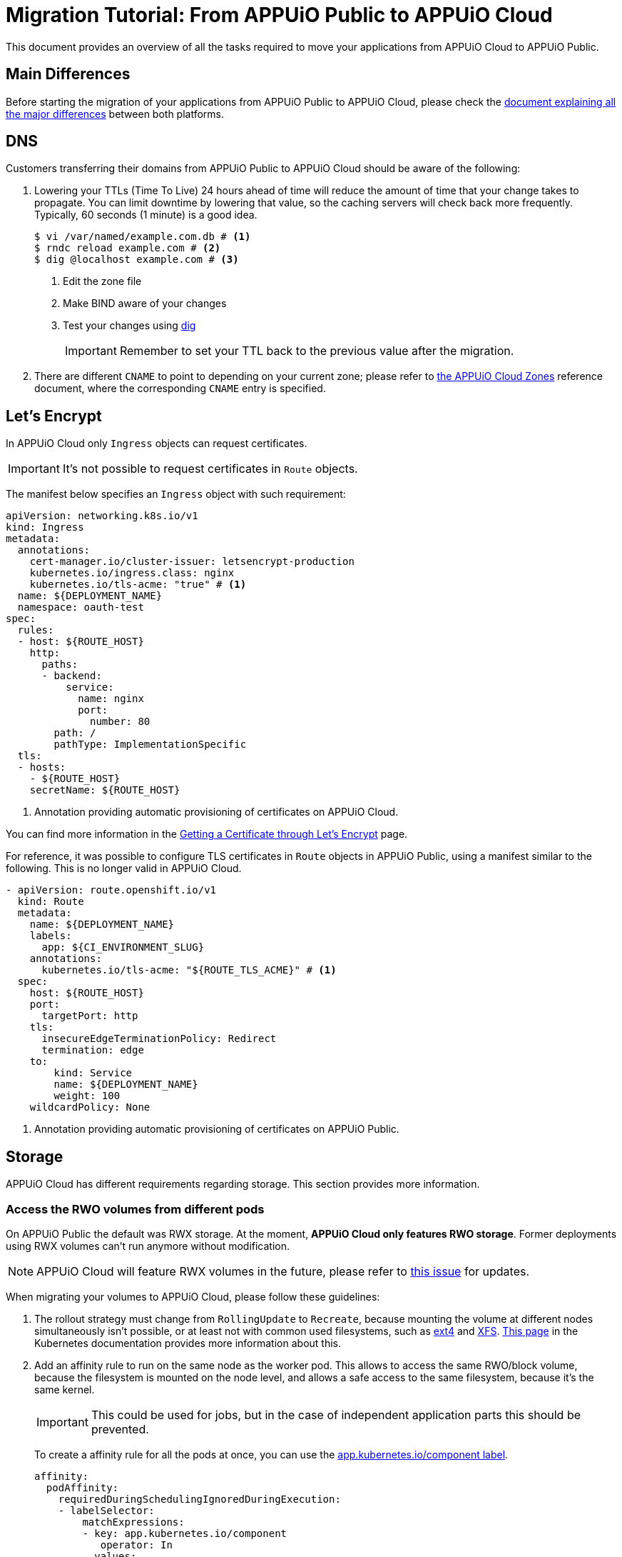 = Migration Tutorial: From APPUiO Public to APPUiO Cloud

This document provides an overview of all the tasks required to move your applications from APPUiO Cloud to APPUiO Public.

== Main Differences

Before starting the migration of your applications from APPUiO Public to APPUiO Cloud, please check the xref:explanation/differences-to-public.adoc[document explaining all the major differences] between both platforms.

== DNS

Customers transferring their domains from APPUiO Public to APPUiO Cloud should be aware of the following:

. Lowering your TTLs (Time To Live) 24 hours ahead of time will reduce the amount of time that your change takes to propagate. You can limit downtime by lowering that value, so the caching servers will check back more frequently. Typically, 60 seconds (1 minute) is a good idea.
+
[source,bash]
--
$ vi /var/named/example.com.db # <1>
$ rndc reload example.com # <2>
$ dig @localhost example.com # <3>
--
<1> Edit the zone file
<2> Make BIND aware of your changes
<3> Test your changes using https://www.liquidweb.com/kb/how-to-use-dig/[dig]
+
IMPORTANT: Remember to set your TTL back to the previous value after the migration.

. There are different `CNAME` to point to depending on your current zone; please refer to xref:references/zones.adoc[the APPUiO Cloud Zones] reference document, where the corresponding `CNAME` entry is specified.

== Let's Encrypt

In APPUiO Cloud only `Ingress` objects can request certificates.

IMPORTANT: It's not possible to request certificates in `Route` objects.

The manifest below specifies an `Ingress` object with such requirement:

[source,yaml]
--
apiVersion: networking.k8s.io/v1
kind: Ingress
metadata:
  annotations:
    cert-manager.io/cluster-issuer: letsencrypt-production
    kubernetes.io/ingress.class: nginx
    kubernetes.io/tls-acme: "true" # <1>
  name: ${DEPLOYMENT_NAME}
  namespace: oauth-test
spec:
  rules:
  - host: ${ROUTE_HOST}
    http:
      paths:
      - backend:
          service:
            name: nginx
            port:
              number: 80
        path: /
        pathType: ImplementationSpecific
  tls:
  - hosts:
    - ${ROUTE_HOST}
    secretName: ${ROUTE_HOST}
--
<1> Annotation providing automatic provisioning of certificates on APPUiO Cloud.

You can find more information in the xref:how-to/getting-a-certificate.adoc[Getting a Certificate through Let’s Encrypt] page.

For reference, it was possible to configure TLS certificates in `Route` objects in APPUiO Public, using a manifest similar to the following. This is no longer valid in APPUiO Cloud.

[source,yaml]
--
- apiVersion: route.openshift.io/v1
  kind: Route
  metadata:
    name: ${DEPLOYMENT_NAME}
    labels:
      app: ${CI_ENVIRONMENT_SLUG}
    annotations:
      kubernetes.io/tls-acme: "${ROUTE_TLS_ACME}" # <1>
  spec:
    host: ${ROUTE_HOST}
    port:
      targetPort: http
    tls:
      insecureEdgeTerminationPolicy: Redirect
      termination: edge
    to:
        kind: Service
        name: ${DEPLOYMENT_NAME}
        weight: 100
    wildcardPolicy: None
--
<1> Annotation providing automatic provisioning of certificates on APPUiO Public.

== Storage

APPUiO Cloud has different requirements regarding storage. This section provides more information.

=== Access the RWO volumes from different pods

On APPUiO Public the default was RWX storage. At the moment, *APPUiO Cloud only features RWO storage*. Former deployments using RWX volumes can't run anymore without modification.

NOTE: APPUiO Cloud will feature RWX volumes in the future, please refer to https://github.com/appuio/appuio-cloud-community/projects/1[this issue] for updates.

When migrating your volumes to APPUiO Cloud, please follow these guidelines:

. The rollout strategy must change from `RollingUpdate` to `Recreate`, because mounting the volume at different nodes simultaneously isn't possible, or at least not with common used filesystems, such as https://en.wikipedia.org/wiki/Ext4[ext4] and https://en.wikipedia.org/wiki/XFS[XFS]. https://kubernetes.io/docs/concepts/workloads/controllers/deployment/#strategy[This page] in the Kubernetes documentation provides more information about this.

. Add an affinity rule to run on the same node as the worker pod. This allows to access the same RWO/block volume, because the filesystem is mounted on the node level, and allows a safe access to the same filesystem, because it's the same kernel.
+
IMPORTANT: This could be used for jobs, but in the case of independent application parts this should be prevented.
+
To create a affinity rule for all the pods at once, you can use the https://kubernetes.io/docs/concepts/overview/working-with-objects/common-labels/[app.kubernetes.io/component label].
+
[source,yaml]
--
affinity:
  podAffinity:
    requiredDuringSchedulingIgnoredDuringExecution:
    - labelSelector:
        matchExpressions:
        - key: app.kubernetes.io/component
           operator: In
          values:
          - backend
      topologyKey: kubernetes.io/hostname
--

. Perform the migration itself. There are three major mechanisms for this:
.. Migration with `rsync`
.. Migration through jobs
.. Using continuous sync

The following sections provide information about each strategy.

### Migration with `rsync`

The first option to migrate your storage from APPUiO Public to APPUiO Cloud consists in using `rsync`. The manifests below create the required objects.

[source,yaml]
--
---
apiVersion: v1
kind: Namespace
metadata:
  name: rsync-test
---
apiVersion: v1
kind: ServiceAccount
metadata:
  name: rsync-destination
  namespace: rsync-test
---
apiVersion: rbac.authorization.k8s.io/v1
kind: RoleBinding
metadata:
  namespace: rsync-test
  name: rsync-destination
roleRef:
  apiGroup: rbac.authorization.k8s.io
  kind: ClusterRole
  name: edit
subjects:
- kind: ServiceAccount
  name: rsync-destination
  namespace: rsync-test
---
apiVersion: v1
kind: PersistentVolumeClaim
metadata:
  name: rsync-destination
  namespace: rsync-test
spec:
  accessModes:
  - ReadWriteOnce
  resources:
    requests:
      storage: 1Gi
  volumeMode: Filesystem
---
apiVersion: apps/v1
kind: Deployment
metadata:
  labels:
    app.kubernetes.io/name: rsync-destination
  name: rsync-destination
  namespace: rsync-test
spec:
  selector:
    matchLabels:
      app.kubernetes.io/name: rsync-destination
  strategy:
    type: Recreate
  template:
    metadata:
      labels:
        app.kubernetes.io/name: rsync-destination
    spec:
      containers:
      - image: registry.access.redhat.com/rhel7/rhel-tools
        imagePullPolicy: IfNotPresent
        name: rhel-tools
        command:
          - tail
          - -f
          - /dev/null
        volumeMounts:
        - mountPath: /rsync-destination
          name: rsync-destination
      volumes:
      - name: rsync-destination
        persistentVolumeClaim:
          claimName: rsync-destination
--

=== Job-Based Migration

The second option for migrating your storage from APPUiO Public to APPUiO Cloud consists in using jobs. The manifest below defines the objects required for this strategy.

[source,yaml]
--
---
apiVersion: v1
kind: PersistentVolumeClaim
metadata:
  name: rsync-source
  namespace: rsync-test
spec:
  accessModes:
  - ReadWriteOnce
  resources:
    requests:
      storage: 1Gi
  volumeMode: Filesystem
---
apiVersion: apps/v1
kind: Deployment
metadata:
  labels:
    app.kubernetes.io/name: rsync-source # <1>
  name: rsync-source
  namespace: rsync-test
spec:
  selector:
    matchLabels:
      app.kubernetes.io/name: rsync-source
  strategy:
    type: Recreate
  template:
    metadata:
      labels:
        app.kubernetes.io/name: rsync-source
    spec:
      affinity:
        podAffinity:
          requiredDuringSchedulingIgnoredDuringExecution:
          - labelSelector:
              matchExpressions:
              - key: app.kubernetes.io/name
                operator: In
                values:
                - rsync-source
            topologyKey: kubernetes.io/hostname
      containers:
      - image: registry.access.redhat.com/rhel7/rhel-tools
        imagePullPolicy: IfNotPresent
        name: rhel-tools
        command:
          - tail
          - -f
          - /dev/null
        volumeMounts:
        - mountPath: /rsync-source
          name: rsync-source
      volumes:
      - name: rsync-source
        persistentVolumeClaim:
          claimName: rsync-source
---
apiVersion: batch/v1beta1 # <2>
kind: CronJob
metadata:
  labels:
    app: rsync-copy
  name: rsync-copy
  namespace: rsync-test
spec:
  concurrencyPolicy: Forbid
  failedJobsHistoryLimit: 3
  jobTemplate:
    spec:
      activeDeadlineSeconds: 7200
      backoffLimit: 2
      completions: 1
      template:
        metadata:
          labels:
            app.kubernetes.io/name: rsync-source
        spec:
          affinity:
            podAffinity:
              requiredDuringSchedulingIgnoredDuringExecution:
              - labelSelector:
                  matchExpressions:
                  - key: app.kubernetes.io/name
                    operator: In
                    values:
                    - rsync-source
                topologyKey: kubernetes.io/hostname
          containers:
          - image: quay.io/openshift/origin-cli:4.8
            imagePullPolicy: IfNotPresent
            name: oc-rsync
            command:
              - /bin/bash
              - -c
              - |
                #!/bin/bash
                oc \
                --server=$K8S_API \
                --token=$K8S_TOKEN \
                --namespace=$K8S_NAMESPACE \
                rsync \
                --delete=true \
                 /rsync-source/ \
                "$(oc --server=$K8S_API --token=$K8S_TOKEN --namespace=$K8S_NAMESPACE get pod -l app.kubernetes.io/name=rsync-destination -o jsonpath={.items[0].metadata.name}):/rsync-destination/"
            env:
            - name: K8S_API
              value: https://<kubernetes-api>:6443
            - name: K8S_TOKEN
              valueFrom:
                secretKeyRef:
                  name: rsync-destination-oc-token
                  key: token
            - name: K8S_NAMESPACE
              value: rsync-test
            volumeMounts:
            - mountPath: /rsync-source
              name: rsync-source
          restartPolicy: Never
          volumes:
          - name: rsync-source
            persistentVolumeClaim:
              claimName: rsync-source
  schedule: '@yearly'
  startingDeadlineSeconds: 86400
  successfulJobsHistoryLimit: 1
--
<1> Please refer to https://kubernetes.io/docs/concepts/overview/working-with-objects/common-labels/[the Kubernetes documentation] on common labels.
<2> Use `batch/v1` for OpenShift 4 instead.

Use the commands below to create a new job based on the definition above:

[source,bash]
--
$ JOB_NAME="manual-$(date +%F-%H-%M)" oc -n rsync-test create job --from=cronjob/rsync-copy $JOB_NAME

$ oc -n rsync-test get po
NAME                                 READY   STATUS      RESTARTS   AGE
manual1-8975l                        0/1     Completed   0          2m9s
rsync-destination-6fd76657d8-6fjss   1/1     Running     0          41m
rsync-source-957bf555c-68jmn         1/1     Running     0          5m5s

$ oc -n rsync-test delete job $JOB_NAME
--

Check the job status with the following command:

[source,bash]
--
$ oc -n <namespace> get job <myjob> -o jsonpath={.status.succeeded}
--

### Continuous Sync

The third option to migrate your storage to APPUiO Cloud consists in using a Continuous Sync strategy. The main benefit of this approach is that files are replicated immediately after they're created. If the destination pod dies, the sync pod also crashes, but is automatically restarted.

Use the manifests below to create the required objects.

[source,yaml]
--
---
apiVersion: v1
kind: PersistentVolumeClaim
metadata:
  name: rsync-source
  namespace: rsync-test
spec:
  accessModes:
  - ReadWriteOnce
  resources:
    requests:
      storage: 1Gi
  volumeMode: Filesystem
---
apiVersion: apps/v1
kind: Deployment
metadata:
  labels:
    app.kubernetes.io/name: rsync-source # <1>
  name: rsync-source
  namespace: rsync-test
spec:
  selector:
    matchLabels:
      app.kubernetes.io/name: rsync-source
  strategy:
    type: Recreate
  template:
    metadata:
      labels:
        app.kubernetes.io/name: rsync-source
    spec:
      affinity:
        podAffinity:
          requiredDuringSchedulingIgnoredDuringExecution:
          - labelSelector:
              matchExpressions:
              - key: app.kubernetes.io/name
                operator: In
                values:
                - rsync-continuous-sync
            topologyKey: kubernetes.io/hostname
      containers:
      - image: registry.access.redhat.com/rhel7/rhel-tools
        imagePullPolicy: IfNotPresent
        name: rhel-tools
        command:
          - tail
          - -f
          - /dev/null
        volumeMounts:
        - mountPath: /rsync-source
          name: rsync-source
      volumes:
      - name: rsync-source
        persistentVolumeClaim:
          claimName: rsync-source
---
apiVersion: apps/v1
kind: Deployment
metadata:
  labels:
    app.kubernetes.io/name: rsync-continuous-sync # <1>
  name: rsync-continuous-sync
  namespace: rsync-test
spec:
  selector:
    matchLabels:
      app.kubernetes.io/name: rsync-continuous-sync
  strategy:
    type: Recreate
  template:
    metadata:
      labels:
        app.kubernetes.io/name: rsync-continuous-sync
    spec:
      affinity:
        podAffinity:
          requiredDuringSchedulingIgnoredDuringExecution:
          - labelSelector:
              matchExpressions:
              - key: app.kubernetes.io/component
                 operator: In
                values:
                - backend
            topologyKey: kubernetes.io/hostname
      containers:
      - image: quay.io/openshift/origin-cli:4.8
        imagePullPolicy: IfNotPresent
        name: oc-rsync
        command:
          - /bin/bash
          - -c
          - |
            #!/bin/bash
            oc \
            --server=$K8S_API \
            --token=$K8S_TOKEN \
            --namespace=$K8S_NAMESPACE \
            rsync \
            --delete=true \
            --watch=true \
            /rsync-source/ \
            "$(oc --server=$K8S_API --token=$K8S_TOKEN --namespace=$K8S_NAMESPACE get pod -l app.kubernetes.io/name=rsync-destination -o jsonpath={.items[0].metadata.name}):/rsync-destination/"
        env:
        - name: K8S_API
          value: https://<kubernetes-api>:6443
        - name: K8S_TOKEN
          valueFrom:
            secretKeyRef:
              name: rsync-destination-oc-token
              key: token
        - name: K8S_NAMESPACE
          value: rsync-test
        volumeMounts:
        - mountPath: /rsync-source
          name: rsync-source
      volumes:
      - name: rsync-source
        persistentVolumeClaim:
          claimName: rsync-source
--
<1> Please refer to https://kubernetes.io/docs/concepts/overview/working-with-objects/common-labels/[the Kubernetes documentation] on common labels.


IMPORTANT: Be aware that `oc rsync` has different options than `rsync` itself.

[source,bash]
--
Options:
     --compress=false: compress file data during the transfer
 -c, --container='': Container within the pod
     --delete=false: If true, delete files not present in source
     --exclude=[]: When specified, exclude files matching pattern
     --include=[]: When specified, include files matching pattern
     --no-perms=false: If true, do not transfer permissions
     --progress=false: If true, show progress during transfer
 -q, --quiet=false: Suppress non-error messages
     --strategy='': Specify which strategy to use for copy: rsync, rsync-daemon, or tar
 -w, --watch=false: Watch directory for changes and resync automatically
--

=== File Integrity Check

After the migration, you should check the integrity of your data with the following commands:

.Calculate the checksum for all files at the origin
[source,bash]
--
$ find . -type d -exec sh -c "cd '{}' && find . -maxdepth 1 -type f ! -name COPYSHA1SUMS -printf '%P\0' | xargs -r0 sha1sum -- > COPYSHA1SUMS" \;
--

.Create a log with a verification of all files at the destination
[source,bash]
--
$ cd <path> && find . -type d -exec sh -c "cd '{}' && echo '{}' && sha1sum -c COPYSHA1SUMS" \; > sha1sums-verify-log-$(date +%F-%H-%M).log 2>&1
--

== Container Images

Since APPUiO Cloud is based on OpenShift 4, there are new requirements for your container images. This section contains all the required steps for adapting your images to the new environment.

=== On OpenShift 3

TIP: This section uses the https://github.com/containers/skopeo[skopeo] tool for managing images and repositories.

. Get a user token at this URL: https://<origin-cluster-console>/oauth/token/request.

. Use the generated user token to authenticate to the registry on the command line. As the user token has enough privileges to read the image, a service account token isn't required.
+
[source,bash]
--
$ skopeo login -u openshift -p <token> <origin-url>
--
+
Skopeo uses the docker auth config. So this should look like:
+
[source,bash]
--
$ cat ~/.docker/config.json
{
    "auths": {
        "<origin-url>": {
            "auth": "...="
        }
    }
}
--
+
Check if the access is working:
+
[source,bash]
--
$ skopeo inspect docker://<origin-url>/<namespace>/<image>:<image-tag>
--

IMPORTANT: This is a user token, and therefore it expires when you logout.

=== On OpenShift 4

On OpenShift 4 it's also possible to find the token from https://oauth-openshift.apps.<cluster>/oauth/token/display and get read access; but this token doesn't grant enough privileges to write images. Therefore it's recommended to create a service account, and to grant access to `system:image-builders`, and finally to get the token from this service account.

[source,bash]
--
$ oc -n <namespace> create sa image-upload
--

Get the token:

[source,bash]
--
$ oc sa get-token -n <namespace> image-upload
--

Inspect the `RoleBinding`:

[source,bash]
--
$ oc -n <namespace> get rolebinding system:image-builders -o yaml
apiVersion: rbac.authorization.k8s.io/v1
kind: RoleBinding
metadata:
# ...
  name: system:image-builders
  namespace: <namespace>
roleRef:
  apiGroup: rbac.authorization.k8s.io
  kind: ClusterRole
  name: system:image-builder
subjects:
# ...
- kind: ServiceAccount
  name: image-upload
  namespace: <namespace>
--

Login with the token:

[source,bash]
--
$ skopeo login -u openshift -p $(oc -n <namespace> sa get-token image-upload) <destination-url>
--

Copy the image:

[source,bash]
--
$ skopeo copy docker://<origin-url>/<namespace>/<image>:<image-tag> docker://<destination-url>/<namespace>/<image>:<image-tag>
--

IMPORTANT: Remember to remove the service account after the migration.
